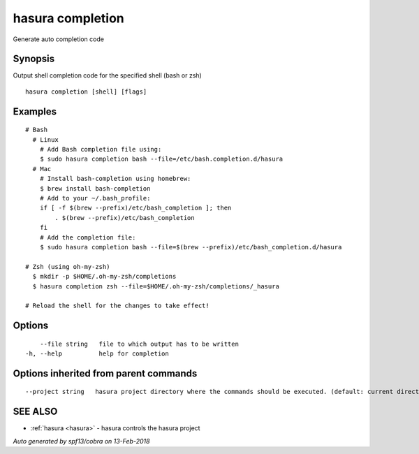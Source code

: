 .. _hasura_completion:

hasura completion
-----------------

Generate auto completion code

Synopsis
~~~~~~~~


Output shell completion code for the specified shell (bash or zsh)

::

  hasura completion [shell] [flags]

Examples
~~~~~~~~

::


    # Bash
      # Linux
        # Add Bash completion file using:
        $ sudo hasura completion bash --file=/etc/bash.completion.d/hasura
      # Mac
        # Install bash-completion using homebrew:
        $ brew install bash-completion
        # Add to your ~/.bash_profile:
        if [ -f $(brew --prefix)/etc/bash_completion ]; then
            . $(brew --prefix)/etc/bash_completion
        fi
        # Add the completion file:
        $ sudo hasura completion bash --file=$(brew --prefix)/etc/bash_completion.d/hasura

    # Zsh (using oh-my-zsh)
      $ mkdir -p $HOME/.oh-my-zsh/completions
      $ hasura completion zsh --file=$HOME/.oh-my-zsh/completions/_hasura

    # Reload the shell for the changes to take effect!

Options
~~~~~~~

::

      --file string   file to which output has to be written
  -h, --help          help for completion

Options inherited from parent commands
~~~~~~~~~~~~~~~~~~~~~~~~~~~~~~~~~~~~~~

::

      --project string   hasura project directory where the commands should be executed. (default: current directory)

SEE ALSO
~~~~~~~~

* :ref:`hasura <hasura>` 	 - hasura controls the hasura project

*Auto generated by spf13/cobra on 13-Feb-2018*
